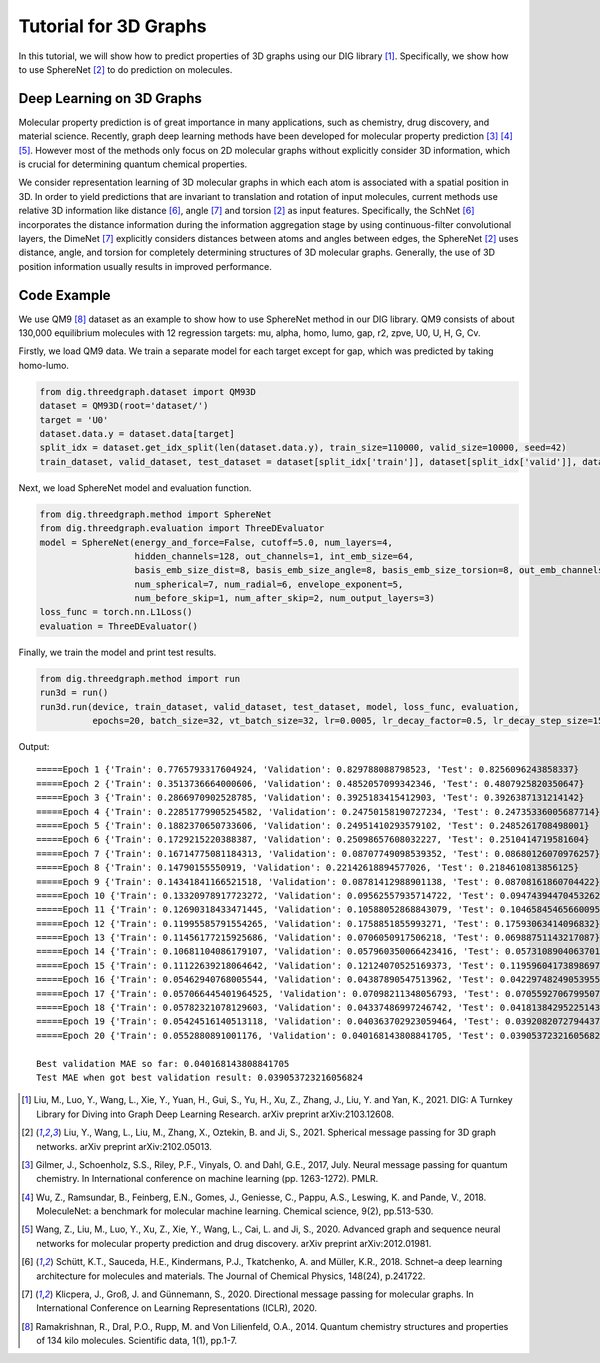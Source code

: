================================
Tutorial for 3D Graphs
================================


In this tutorial, we will show how to predict properties of 3D graphs using our DIG library [1]_. Specifically, we show how to use SphereNet [2]_ to do prediction on molecules. 


Deep Learning on 3D Graphs
===================================
Molecular property prediction is of great importance in many applications, such as chemistry, drug discovery, and material science. 
Recently, graph deep learning methods have been developed for molecular property prediction [3]_ [4]_ [5]_. 
However most of the methods only focus on 2D molecular graphs without explicitly consider 3D information, which is crucial for determining quantum chemical properties.

We consider representation learning of 3D molecular graphs in which each atom is associated with a spatial position in 3D. 
In order to yield predictions that are invariant to translation and rotation of input molecules, current methods use relative 3D information like distance [6]_, angle [7]_ and torsion [2]_ as input features.
Specifically, 
the SchNet [6]_ incorporates the distance information during the information aggregation stage by using continuous-filter convolutional layers, 
the DimeNet [7]_ explicitly considers distances between atoms and angles between edges, 
the SphereNet [2]_ uses distance, angle, and torsion for completely determining structures of 3D molecular graphs.
Generally, the use of 3D position information usually results in improved performance. 


Code Example
================ 
We use QM9 [8]_ dataset as an example to show how to use SphereNet method in our DIG library. 
QM9 consists of about 130,000 equilibrium molecules with 12 regression targets: mu, alpha, homo, lumo, gap, r2, zpve, U0, U, H, G, Cv. 

Firstly, we load QM9 data. We train a separate model for each target except for gap, which was predicted by taking homo-lumo.

.. code-block ::
    
    from dig.threedgraph.dataset import QM93D
    dataset = QM93D(root='dataset/')
    target = 'U0'
    dataset.data.y = dataset.data[target]
    split_idx = dataset.get_idx_split(len(dataset.data.y), train_size=110000, valid_size=10000, seed=42)
    train_dataset, valid_dataset, test_dataset = dataset[split_idx['train']], dataset[split_idx['valid']], dataset[split_idx['test']]

Next, we load SphereNet model and evaluation function.

.. code-block ::

    from dig.threedgraph.method import SphereNet
    from dig.threedgraph.evaluation import ThreeDEvaluator
    model = SphereNet(energy_and_force=False, cutoff=5.0, num_layers=4, 
                      hidden_channels=128, out_channels=1, int_emb_size=64, 
                      basis_emb_size_dist=8, basis_emb_size_angle=8, basis_emb_size_torsion=8, out_emb_channels=256, 
                      num_spherical=7, num_radial=6, envelope_exponent=5, 
                      num_before_skip=1, num_after_skip=2, num_output_layers=3)
    loss_func = torch.nn.L1Loss()
    evaluation = ThreeDEvaluator()

Finally, we train the model and print test results.

.. code-block ::

    from dig.threedgraph.method import run
    run3d = run()
    run3d.run(device, train_dataset, valid_dataset, test_dataset, model, loss_func, evaluation, 
              epochs=20, batch_size=32, vt_batch_size=32, lr=0.0005, lr_decay_factor=0.5, lr_decay_step_size=15)

Output:

.. parsed-literal::

    =====Epoch 1 {'Train': 0.7765793317604924, 'Validation': 0.829788088798523, 'Test': 0.8256096243858337}
    =====Epoch 2 {'Train': 0.3513736664000606, 'Validation': 0.4852057099342346, 'Test': 0.4807925820350647}
    =====Epoch 3 {'Train': 0.2866970902528785, 'Validation': 0.3925183415412903, 'Test': 0.3926387131214142}
    =====Epoch 4 {'Train': 0.22851779905254582, 'Validation': 0.24750158190727234, 'Test': 0.24735336005687714}
    =====Epoch 5 {'Train': 0.1882370650733606, 'Validation': 0.24951410293579102, 'Test': 0.2485261708498001}
    =====Epoch 6 {'Train': 0.1729215220388387, 'Validation': 0.25098657608032227, 'Test': 0.2510414719581604}
    =====Epoch 7 {'Train': 0.16714775081184313, 'Validation': 0.08707749098539352, 'Test': 0.08680126070976257}
    =====Epoch 8 {'Train': 0.14790155550919, 'Validation': 0.22142618894577026, 'Test': 0.2184610813856125}
    =====Epoch 9 {'Train': 0.14341841166521518, 'Validation': 0.08781412988901138, 'Test': 0.08708161860704422}
    =====Epoch 10 {'Train': 0.13320978917723272, 'Validation': 0.09562557935714722, 'Test': 0.09474394470453262}
    =====Epoch 11 {'Train': 0.12690318433471445, 'Validation': 0.10588052868843079, 'Test': 0.10465845465660095}
    =====Epoch 12 {'Train': 0.11995585791554265, 'Validation': 0.1758851855993271, 'Test': 0.17593063414096832}
    =====Epoch 13 {'Train': 0.11456177215925686, 'Validation': 0.0706050917506218, 'Test': 0.06988751143217087}
    =====Epoch 14 {'Train': 0.10681104086179107, 'Validation': 0.057960350066423416, 'Test': 0.05731089040637016}
    =====Epoch 15 {'Train': 0.11122639218064642, 'Validation': 0.12124070525169373, 'Test': 0.11959604173898697}
    =====Epoch 16 {'Train': 0.05462940768005544, 'Validation': 0.04387890547513962, 'Test': 0.04229748249053955}
    =====Epoch 17 {'Train': 0.057066445401964525, 'Validation': 0.07098211348056793, 'Test': 0.07055927067995071}
    =====Epoch 18 {'Train': 0.05782321078129603, 'Validation': 0.04337486997246742, 'Test': 0.041813842952251434}
    =====Epoch 19 {'Train': 0.05424516140513118, 'Validation': 0.040363702923059464, 'Test': 0.03920820727944374}
    =====Epoch 20 {'Train': 0.0552880891001176, 'Validation': 0.040168143808841705, 'Test': 0.039053723216056824}

    Best validation MAE so far: 0.040168143808841705
    Test MAE when got best validation result: 0.039053723216056824




.. [1] Liu, M., Luo, Y., Wang, L., Xie, Y., Yuan, H., Gui, S., Yu, H., Xu, Z., Zhang, J., Liu, Y. and Yan, K., 2021. DIG: A Turnkey Library for Diving into Graph Deep Learning Research. arXiv preprint arXiv:2103.12608.
.. [2] Liu, Y., Wang, L., Liu, M., Zhang, X., Oztekin, B. and Ji, S., 2021. Spherical message passing for 3D graph networks. arXiv preprint arXiv:2102.05013.
.. [3] Gilmer, J., Schoenholz, S.S., Riley, P.F., Vinyals, O. and Dahl, G.E., 2017, July. Neural message passing for quantum chemistry. In International conference on machine learning (pp. 1263-1272). PMLR.
.. [4] Wu, Z., Ramsundar, B., Feinberg, E.N., Gomes, J., Geniesse, C., Pappu, A.S., Leswing, K. and Pande, V., 2018. MoleculeNet: a benchmark for molecular machine learning. Chemical science, 9(2), pp.513-530.
.. [5] Wang, Z., Liu, M., Luo, Y., Xu, Z., Xie, Y., Wang, L., Cai, L. and Ji, S., 2020. Advanced graph and sequence neural networks for molecular property prediction and drug discovery. arXiv preprint arXiv:2012.01981.
.. [6] Schütt, K.T., Sauceda, H.E., Kindermans, P.J., Tkatchenko, A. and Müller, K.R., 2018. Schnet–a deep learning architecture for molecules and materials. The Journal of Chemical Physics, 148(24), p.241722.
.. [7] Klicpera, J., Groß, J. and Günnemann, S., 2020. Directional message passing for molecular graphs. In International Conference on Learning Representations (ICLR), 2020.
.. [8] Ramakrishnan, R., Dral, P.O., Rupp, M. and Von Lilienfeld, O.A., 2014. Quantum chemistry structures and properties of 134 kilo molecules. Scientific data, 1(1), pp.1-7.

